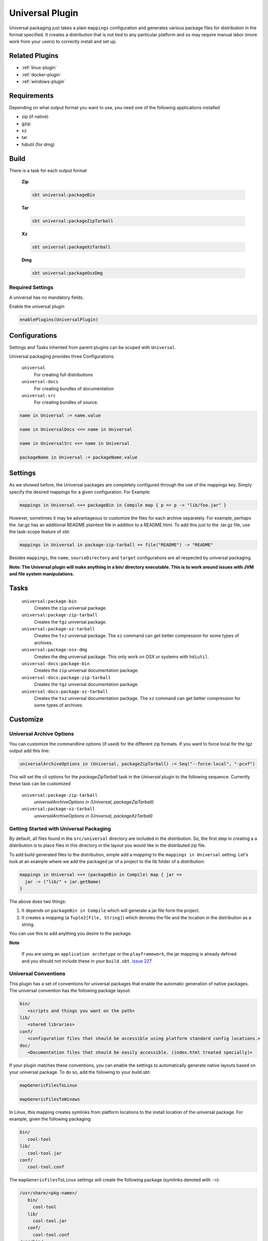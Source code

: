 .. _universal-plugin:

Universal Plugin
================

Universal packaging just takes a plain ``mappings`` configuration and generates various
package files for distribution in the format specified.  It creates a distribution
that is not tied to any particular platform and so may require manual labor (more work from your users) to correctly install and set up.

Related Plugins
---------------

- :ref:`linux-plugin`
- :ref:`docker-plugin`
- :ref:`windows-plugin`


Requirements
------------

Depending on what output format you want to use, you need one of the following applications installed

* zip (if native)
* gzip
* xz
* tar
* hdiutil (for dmg)

Build
-----

There is a task for each output format

  **Zip**

  .. code-block:: bash

    sbt universal:packageBin

  **Tar**

  .. code-block:: bash

    sbt universal:packageZipTarball

  **Xz**

  .. code-block:: bash

    sbt universal:packageXzTarball

  **Dmg**

  .. code-block:: bash

    sbt universal:packageOsxDmg


Required Settings
~~~~~~~~~~~~~~~~~

A universal has no mandatory fields.

Enable the universal plugin

.. code-block:: scala

  enablePlugins(UniversalPlugin)



Configurations
--------------

Settings and Tasks inherited from parent plugins can be scoped with ``Universal``.

Universal packaging provides three Configurations:

  ``universal``
    For creating full distributions
  ``universal-docs``
    For creating bundles of documentation
  ``universal-src``
    For creating bundles of source.

.. code-block:: scala

    name in Universal := name.value

    name in UniversalDocs <<= name in Universal

    name in UniversalSrc <<= name in Universal

    packageName in Universal := packageName.value

Settings
--------
As we showed before, the Universal packages are completely configured through the use of the mappings key.  Simply
specify the desired mappings for a given configuration.  For Example:

.. code-block:: scala

    mappings in Universal <+= packageBin in Compile map { p => p -> "lib/foo.jar" }

However, sometimes it may be advantageous to customize the files for each archive separately.  For example, perhaps
the .tar.gz has an additional README plaintext file in addition to a README.html.  To add this just to the .tar.gz file,
use the task-scope feature of sbt:

.. code-block:: scala

    mappings in Universal in package-zip-tarball += file("README") -> "README"

Besides ``mappings``, the ``name``, ``sourceDirectory`` and ``target`` configurations are all respected by universal packaging.

**Note: The Universal plugin will make anything in a bin/ directory executable.  This is to work around issues with JVM
and file system manipulations.**

Tasks
-----

  ``universal:package-bin``
    Creates the ``zip`` universal package.

  ``universal:package-zip-tarball``
    Creates the ``tgz`` universal package.

  ``universal:package-xz-tarball``
    Creates the ``txz`` universal package.  The ``xz`` command can get better compression
    for some types of archives.

  ``universal:package-osx-dmg``
    Creates the ``dmg`` universal package.  This only work on OSX or systems with ``hdiutil``.

  ``universal-docs:package-bin``
    Creates the ``zip`` universal documentation package.

  ``universal-docs:package-zip-tarball``
    Creates the ``tgz`` universal documentation package.

  ``universal-docs:package-xz-tarball``
    Creates the ``txz`` universal documentation package.  The ``xz`` command can get better compression
    for some types of archives.

Customize
---------

Universal Archive Options
~~~~~~~~~~~~~~~~~~~~~~~~~

You can customize the commandline options (if used) for the different zip formats.
If you want to force local for the `tgz` output add this line:

.. code-block:: scala

  universalArchiveOptions in (Universal, packageZipTarball) := Seq("--force-local", "-pcvf")

This will set the cli options for the `packageZipTarball` task in the `Universal` plugin to the following sequence.
Currently these task can be customized

  ``universal:package-zip-tarball``
    `universalArchiveOptions in (Universal, packageZipTarball)`

  ``universal:package-xz-tarball``
    `universalArchiveOptions in (Universal, packageXzTarball)`

.. _universal-plugin-getting-started-with-packaging:

Getting Started with Universal Packaging
~~~~~~~~~~~~~~~~~~~~~~~~~~~~~~~~~~~~~~~~
By default, all files found in the ``src/universal`` directory are included in the distribution.  So, the first step
in creating a a distribution is to place files in this directory in the layout you would like in the distributed zip file.

To add build generated files to the distribution, simple add a *mapping* to the ``mappings in Universal`` setting.  Let's
look at an example where we add the packaged jar of a project to the lib folder of a distribution:

.. code-block:: scala

    mappings in Universal <+= (packageBin in Compile) map { jar =>
      jar -> ("lib/" + jar.getName)
    }

The above does two things:

1. It depends on ``packageBin in Compile`` which will generate a jar file form the project.
2. It creates a *mapping* (a ``Tuple2[File, String]``) which denotes the file and the location in the distribution as a string.

You can use this to add anything you desire to the package.

**Note**

..

    If you are using an ``application archetype`` or the ``playframework``, the jar mapping is already defined and
    you should not include these in your ``build.sbt``. `issue 227`_

.. _issue 227: https://github.com/sbt/sbt-native-packager/issues/227


Universal Conventions
~~~~~~~~~~~~~~~~~~~~~
This plugin has a set of conventions for universal packages that enable the automatic generation of native packages.  The
universal convention has the following package layout:


.. code-block:: none

    bin/
       <scripts and things you want on the path>
    lib/
       <shared libraries>
    conf/
       <configuration files that should be accessible using platform standard config locations.>
    doc/
       <Documentation files that should be easily accessible. (index.html treated specially)>

If your plugin matches these conventions, you can enable the settings to automatically generate native layouts based on your universal package.  To do
so, add the following to your build.sbt:


.. code-block:: scala

    mapGenericFilesToLinux

    mapGenericFilesToWinows


In Linux, this mapping creates symlinks from platform locations to the install location of the universal package.  For example,
given the following packaging:


.. code-block:: none

    bin/
       cool-tool
    lib/
       cool-tool.jar
    conf/
       cool-tool.conf


The ``mapGenericFilesToLinux`` settings will create the following package (symlinks denoted with ``->``):


.. code-block:: none

    /usr/share/<pkg-name>/
       bin/
         cool-tool
       lib/
         cool-tool.jar
       conf/
         cool-tool.conf
    /usr/bin/
         cool-tool  -> /usr/share/<package-name>/bin/cool-tool
    /etc/<pkg-name> -> /usr/share/<package-name>/conf

The ``mapGenericFilesToWindows`` will construct an MSI that installs the application in ``<Platform Program Files>\<Package Name>`` and include
the ``bin`` directory on Windows ``PATH`` environment variable (optionally disabled).  While these mappings provide a great start to nice packaging, it still
may be necessary to customize the native packaging for each platform.   This can be done by configuring those settings directly.

For example, even using generic mapping, debian has a requirement for changelog files to be fully formed.  Using the above generic mapping, we can configure just this
changelog in addition to the generic packaging by first defining a changelog in ``src/debian/changelog`` and then adding the following setting:


.. code-block:: scala

    linuxPackageMappings in Debian <+= (name in Universal, sourceDirectory in Debian) map { (name, dir) =>
      (packageMapping(
        (dir / "changelog") -> "/usr/share/doc/sbt/changelog.gz"
      ) withUser "root" withGroup "root" withPerms "0644" gzipped) asDocs()
    }

Notice how we're *only* modifying the package mappings for Debian linux packages.  For more information on the
underlying packaging settings, see :ref:`windows-plugin` and :ref:`linux-plugin` documentation.

Change/Remove Top Level Directory in Output
~~~~~~~~~~~~~~~~~~~~~~~~~~~~~~~~~~~~~~~~~~~

Your output package (zip, tar, gz) by default contains a single folder
with your application. If you want to change this folder or remove this
top level directory completely use the `topLevelDirectory` setting.

Removing the top level directory

.. code-block:: scala

  topLevelDirectory := None


Changing it to another value, e.g. the packageName without the version

.. code-block:: scala

  topLevelDirectory := Some(packageName.value)

Or just a plain hardcoded string


.. code-block:: scala

  topLevelDirectory := Some("awesome-app")

Skip packageDoc task on stage
~~~~~~~~~~~~~~~~~~~~~~~~~~~~~

The stage task forces *javadoc.jar* build, which could slow down ``stage`` tasks performance. In order to deactivate
this behaviour, add this to your ``build.sbt``

.. code-block:: scala

    mappings in (Compile, packageDoc) := Seq()

Source `issue 651`_.

.. _`issue 651`: https://github.com/sbt/sbt-native-packager/issues/651

MappingsHelper
~~~~~~~~~~~~~~

The `MappingsHelper`_ class provides a set of helper functions to make mapping directories easier.

  **sbt 0.13.5 and plugin 1.0.x or higher**

  .. code-block:: scala

      import NativePackagerHelper._

  **plugin  version 0.8.x or lower**

  .. code-block:: scala

    import com.typesafe.sbt.SbtNativePackager._
    import NativePackagerHelper._


You get a set of methods which will help you to create mappings very easily.

.. code-block:: scala

    mappings in Universal ++= directory("src/main/resources/cache")

    mappings in Universal ++= contentOf("src/main/resources/docs")

    mappings in Universal <++= sourceDirectory map (src => directory(src / "main" / "resources" / "cache"))

    mappings in Universal <++= sourceDirectory map (src => contentOf(src / "main" / "resources" / "docs"))


.. _MappingsHelper: http://www.scala-sbt.org/sbt-native-packager/latest/api/#com.typesafe.sbt.packager.MappingsHelper$

Mapping Examples
~~~~~~~~~~~~~~~~

SBT provides and IO and `Path`_ API, which
lets you define custom mappings easily. The files will appear in the generate universal zip, but also in your
debian/rpm/msi/dmg builds as described above in the conventions.

.. _Path: http://www.scala-sbt.org/0.13.1/docs/Detailed-Topics/Paths.html

The ``packageBin in Compile`` dependency is only needed, if your files get generated
during the ``packageBin`` command or before. For static files you can remove it.

Mapping a complete directory
^^^^^^^^^^^^^^^^^^^^^^^^^^^^

.. code-block:: scala

    mappings in Universal <++= (packageBin in Compile, target ) map { (_, target) =>
        val dir = target / "scala-2.10" / "api"
        (dir.***) pair relativeTo(dir.getParentFile)
    }

This maps the ``api`` folder directly to the generate universal zip. ``dir.***`` is a short way for
``dir ** "*"``, which means _select all files including *dir*. ``relativeTo(dir.getParentFile)``
generates a function with a ``file -> Option[String]`` mapping, which tries to generate a relative
string path from ``dir.getParentFile`` to the passed in file. ``pair`` uses the ``relativeTo``
function to generate a mapping ``File -> String``, which is *your file* to *relative destination*.

It exists some helper methods to map a complete directory in more human readable way.

.. code-block:: scala

    //For dynamic content, e.g. something in the target directory which depends on a Task
    mappings in Universal <++= (packageBin in Compile, target) map { (_, target) =>
      directory(target / "scala-2.10" / "api")
    }

    //For static content it can be added to mappings directly
    mappings in Universal ++= directory("SomeResourcesToInclude")


Mapping the content of a directory
^^^^^^^^^^^^^^^^^^^^^^^^^^^^^^^^^^

.. code-block:: scala

    mappings in Universal <++= (packageBin in Compile, target ) map { (_, target) =>
        val dir = target / "scala-2.10" / "api"
        (dir.*** --- dir) pair relativeTo(dir)
    }

The ``dir`` gets excluded and is used as root for ``relativeTo(dir)``.

Filter/Remove mappings
^^^^^^^^^^^^^^^^^^^^^^

If you want to remove mappings, you have to filter the current list of mappings.
This example demonstrates how to build a fat jar with sbt-assembly, but using all
the convenience of the sbt native packager archetypes.

tl;dr how to remove stuff

.. code-block:: scala

    // removes all jar mappings in universal and appends the fat jar
    mappings in Universal := {
        // universalMappings: Seq[(File,String)]
        val universalMappings = (mappings in Universal).value
        val fatJar = (assembly in Compile).value
        // removing means filtering
        val filtered = universalMappings filter {
            case (file, name) =>  ! name.endsWith(".jar")
        }
        // add the fat jar
        filtered :+ (fatJar -> ("lib/" + fatJar.getName))
    }

    // sbt 0.12 syntax
    mappings in Universal <<= (mappings in Universal, assembly in Compile) map { (universalMappings, fatJar) => /* same logic */}


The complete ``build.sbt`` should contain these settings if you want a single assembled fat jar.

.. code-block:: scala

    // the assembly settings
    assemblySettings

    // we specify the name for our fat jar
    jarName in assembly := "assembly-project.jar"

    // using the java server for this application. java_application would be fine, too
    packageArchetype.java_server

    // removes all jar mappings in universal and appends the fat jar
    mappings in Universal := {
        val universalMappings = (mappings in Universal).value
        val fatJar = (assembly in Compile).value
        val filtered = universalMappings filter {
            case (file, name) =>  ! name.endsWith(".jar")
        }
        filtered :+ (fatJar -> ("lib/" + fatJar.getName))
    }

    // the bash scripts classpath only needs the fat jar
    scriptClasspath := Seq( (jarName in assembly).value )
